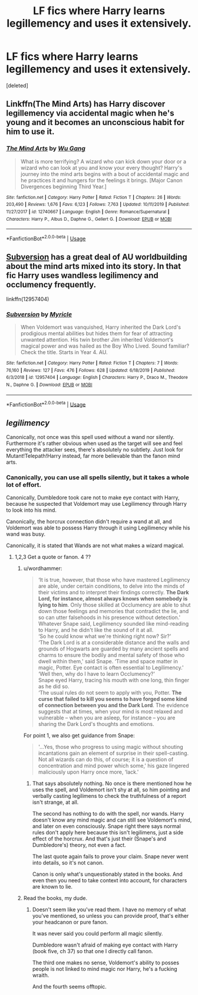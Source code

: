#+TITLE: LF fics where Harry learns legillemency and uses it extensively.

* LF fics where Harry learns legillemency and uses it extensively.
:PROPERTIES:
:Score: 10
:DateUnix: 1582474803.0
:DateShort: 2020-Feb-23
:FlairText: Request
:END:
[deleted]


** Linkffn(The Mind Arts) has Harry discover legillemency via accidental magic when he's young and it becomes an unconscious habit for him to use it.
:PROPERTIES:
:Author: bgottfried91
:Score: 5
:DateUnix: 1582475404.0
:DateShort: 2020-Feb-23
:END:

*** [[https://www.fanfiction.net/s/12740667/1/][*/The Mind Arts/*]] by [[https://www.fanfiction.net/u/7769074/Wu-Gang][/Wu Gang/]]

#+begin_quote
  What is more terrifying? A wizard who can kick down your door or a wizard who can look at you and know your every thought? Harry's journey into the mind arts begins with a bout of accidental magic and he practices it and hungers for the feelings it brings. [Major Canon Divergences beginning Third Year.]
#+end_quote

^{/Site/:} ^{fanfiction.net} ^{*|*} ^{/Category/:} ^{Harry} ^{Potter} ^{*|*} ^{/Rated/:} ^{Fiction} ^{T} ^{*|*} ^{/Chapters/:} ^{26} ^{*|*} ^{/Words/:} ^{203,490} ^{*|*} ^{/Reviews/:} ^{1,676} ^{*|*} ^{/Favs/:} ^{6,123} ^{*|*} ^{/Follows/:} ^{7,763} ^{*|*} ^{/Updated/:} ^{10/11/2019} ^{*|*} ^{/Published/:} ^{11/27/2017} ^{*|*} ^{/id/:} ^{12740667} ^{*|*} ^{/Language/:} ^{English} ^{*|*} ^{/Genre/:} ^{Romance/Supernatural} ^{*|*} ^{/Characters/:} ^{Harry} ^{P.,} ^{Albus} ^{D.,} ^{Daphne} ^{G.,} ^{Gellert} ^{G.} ^{*|*} ^{/Download/:} ^{[[http://www.ff2ebook.com/old/ffn-bot/index.php?id=12740667&source=ff&filetype=epub][EPUB]]} ^{or} ^{[[http://www.ff2ebook.com/old/ffn-bot/index.php?id=12740667&source=ff&filetype=mobi][MOBI]]}

--------------

*FanfictionBot*^{2.0.0-beta} | [[https://github.com/tusing/reddit-ffn-bot/wiki/Usage][Usage]]
:PROPERTIES:
:Author: FanfictionBot
:Score: 3
:DateUnix: 1582475418.0
:DateShort: 2020-Feb-23
:END:


** [[https://www.fanfiction.net/s/12957404/1/Subversion][Subversion]] has a great deal of AU worldbuilding about the mind arts mixed into its story. In that fic Harry uses wandless legilimency and occlumency frequently.

linkffn(12957404)
:PROPERTIES:
:Author: chiruochiba
:Score: 1
:DateUnix: 1582476119.0
:DateShort: 2020-Feb-23
:END:

*** [[https://www.fanfiction.net/s/12957404/1/][*/Subversion/*]] by [[https://www.fanfiction.net/u/4812200/Myricle][/Myricle/]]

#+begin_quote
  When Voldemort was vanquished, Harry inherited the Dark Lord's prodigious mental abilities but hides them for fear of attracting unwanted attention. His twin brother Jim inherited Voldemort's magical power and was hailed as the Boy Who Lived. Sound familiar? Check the title. Starts in Year 4. AU.
#+end_quote

^{/Site/:} ^{fanfiction.net} ^{*|*} ^{/Category/:} ^{Harry} ^{Potter} ^{*|*} ^{/Rated/:} ^{Fiction} ^{T} ^{*|*} ^{/Chapters/:} ^{7} ^{*|*} ^{/Words/:} ^{76,160} ^{*|*} ^{/Reviews/:} ^{127} ^{*|*} ^{/Favs/:} ^{476} ^{*|*} ^{/Follows/:} ^{628} ^{*|*} ^{/Updated/:} ^{6/18/2019} ^{*|*} ^{/Published/:} ^{6/3/2018} ^{*|*} ^{/id/:} ^{12957404} ^{*|*} ^{/Language/:} ^{English} ^{*|*} ^{/Characters/:} ^{Harry} ^{P.,} ^{Draco} ^{M.,} ^{Theodore} ^{N.,} ^{Daphne} ^{G.} ^{*|*} ^{/Download/:} ^{[[http://www.ff2ebook.com/old/ffn-bot/index.php?id=12957404&source=ff&filetype=epub][EPUB]]} ^{or} ^{[[http://www.ff2ebook.com/old/ffn-bot/index.php?id=12957404&source=ff&filetype=mobi][MOBI]]}

--------------

*FanfictionBot*^{2.0.0-beta} | [[https://github.com/tusing/reddit-ffn-bot/wiki/Usage][Usage]]
:PROPERTIES:
:Author: FanfictionBot
:Score: 0
:DateUnix: 1582476132.0
:DateShort: 2020-Feb-23
:END:


** /legilimency/

Canonically, not once was this spell used without a wand nor silently. Furthermore it's rather obvious when used as the target will see and feel everything the attacker sees, there's absolutely no subtlety. Just look for Mutant!Telepath!Harry instead, far more believable than the fanon mind arts.
:PROPERTIES:
:Author: Edocsiru
:Score: -10
:DateUnix: 1582478546.0
:DateShort: 2020-Feb-23
:END:

*** Canonically, you can use all spells silently, but it takes a whole lot of effort.

Canonically, Dumbledore took care not to make eye contact with Harry, because he suspected that Voldemort may use Legilimency through Harry to look into his mind.

Canonically, the horcrux connection didn't require a wand at all, and Voldemort was able to possess Harry through it using Legilimency while his wand was busy.

Canonically, it is stated that Wands are not what makes a wizard magical.
:PROPERTIES:
:Author: Uncommonality
:Score: 6
:DateUnix: 1582482023.0
:DateShort: 2020-Feb-23
:END:

**** 1,2,3 Get a quote or fanon. 4 ??
:PROPERTIES:
:Author: Edocsiru
:Score: -3
:DateUnix: 1582482252.0
:DateShort: 2020-Feb-23
:END:

***** u/wordhammer:
#+begin_quote
  ‘It is true, however, that those who have mastered Legilimency are able, under certain conditions, to delve into the minds of their victims and to interpret their findings correctly. *The Dark Lord, for instance, almost always knows when somebody is lying to him*. Only those skilled at Occlumency are able to shut down those feelings and memories that contradict the lie, and so can utter falsehoods in his presence without detection.'\\
  Whatever Snape said, Legilimency sounded like mind-reading to Harry, and he didn't like the sound of it at all.\\
  ‘So he could know what we're thinking right now? Sir?'\\
  ‘The Dark Lord is at a considerable distance and the walls and grounds of Hogwarts are guarded by many ancient spells and charms to ensure the bodily and mental safety of those who dwell within them,' said Snape. ‘Time and space matter in magic, Potter. Eye contact is often essential to Legilimency.'\\
  ‘Well then, why do I have to learn Occlumency?'\\
  Snape eyed Harry, tracing his mouth with one long, thin finger as he did so.\\
  ‘The usual rules do not seem to apply with you, Potter. *The curse that failed to kill you seems to have forged some kind of connection between you and the Dark Lord*. The evidence suggests that at times, when your mind is most relaxed and vulnerable -- when you are asleep, for instance -- you are sharing the Dark Lord's thoughts and emotions.
#+end_quote

For point 1, we also get guidance from Snape:

#+begin_quote
  '...Yes, those who progress to using magic without shouting incantations gain an element of surprise in their spell-casting. Not all wizards can do this, of course; it is a question of concentration and mind power which some,' his gaze lingered maliciously upon Harry once more, ‘lack.'
#+end_quote
:PROPERTIES:
:Author: wordhammer
:Score: 4
:DateUnix: 1582486128.0
:DateShort: 2020-Feb-23
:END:

****** That says absolutely nothing. No once is there mentioned how he uses the spell, and Voldemort isn't shy at all, so him pointing and verbally casting legilimens to check the truthfulness of a report isn't strange, at all.

The second has nothing to do with the spell, nor wands. Harry doesn't know any mind magic and can still see Voldemort's mind, and later on even consciously. Snape right there says normal rules don't apply here because this isn't legilimens, just a side effect of the horcrux. And that's just their (Snape's and Dumbledore's) theory, not even a fact.

The last quote again fails to prove your claim. Snape never went into details, so it's not canon.

Canon is only what's unquestionably stated in the books. And even then you need to take context into account, for characters are known to lie.
:PROPERTIES:
:Author: Edocsiru
:Score: -3
:DateUnix: 1582488476.0
:DateShort: 2020-Feb-23
:END:


***** Read the books, my dude.
:PROPERTIES:
:Author: Uncommonality
:Score: 2
:DateUnix: 1582482867.0
:DateShort: 2020-Feb-23
:END:

****** Doesn't seem like you've read them. I have no memory of what you've mentioned, so unless you can provide proof, that's either your headcanon or pure fanon.

It was never said you could perform all magic silently.

Dumbledore wasn't afraid of making eye contact with Harry (book five, ch 37) so that one I directly call fanon.

The third one makes no sense, Voldemort's ability to posses people is not linked to mind magic nor Harry, he's a fucking wraith.

And the fourth seems offtopic.
:PROPERTIES:
:Author: Edocsiru
:Score: -2
:DateUnix: 1582483666.0
:DateShort: 2020-Feb-23
:END:
